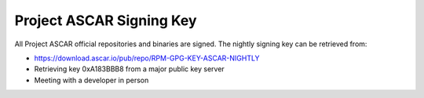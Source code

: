 Project ASCAR Signing Key
=========================

All Project ASCAR official repositories and binaries are signed. The
nightly signing key can be retrieved from:

* https://download.ascar.io/pub/repo/RPM-GPG-KEY-ASCAR-NIGHTLY
* Retrieving key 0xA183BBB8 from a major public key server
* Meeting with a developer in person

